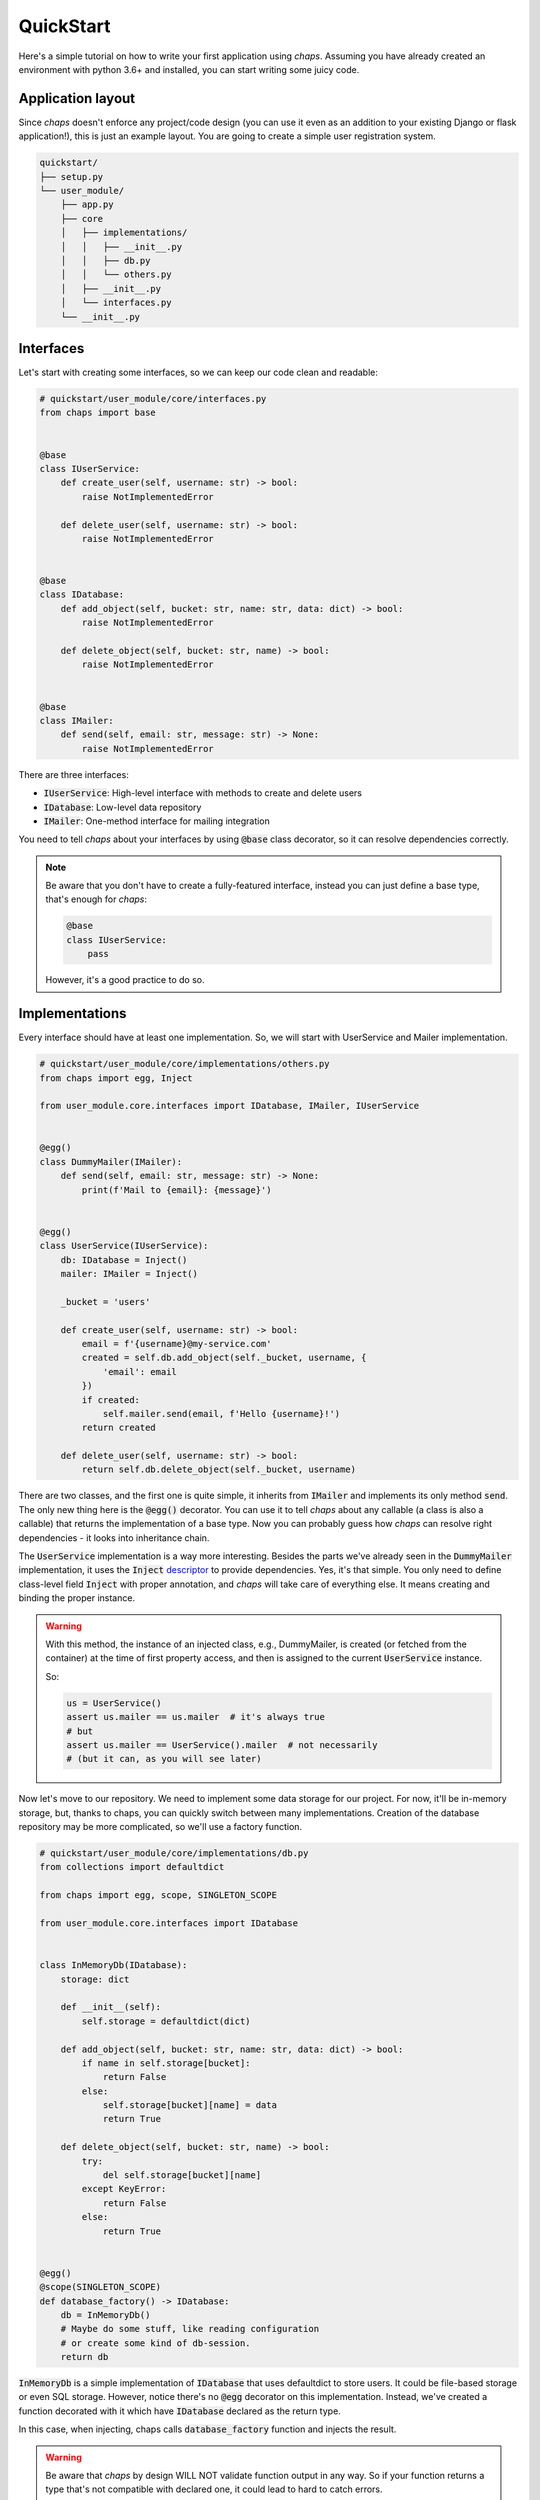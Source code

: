 .. _quickstart:

QuickStart
=================================

Here's a simple tutorial on how to write your first application using *chaps*.
Assuming you have already created an environment with python 3.6+ and installed,
you can start writing some juicy code.


Application layout
---------------------------------

Since *chaps* doesn't enforce any project/code design (you can use it
even as an addition to your existing Django or flask application!), this is just an
example layout. You are going to create a simple user registration system.


.. code-block:: text

    quickstart/
    ├── setup.py
    └── user_module/
        ├── app.py
        ├── core
        │   ├── implementations/
        │   │   ├── __init__.py
        │   │   ├── db.py
        │   │   └── others.py
        │   ├── __init__.py
        │   └── interfaces.py
        └── __init__.py


Interfaces
-------------------------------

Let's start with creating some interfaces, so we can keep our code clean and
readable:

.. code-block:: python

    # quickstart/user_module/core/interfaces.py
    from chaps import base


    @base
    class IUserService:
        def create_user(self, username: str) -> bool:
            raise NotImplementedError

        def delete_user(self, username: str) -> bool:
            raise NotImplementedError


    @base
    class IDatabase:
        def add_object(self, bucket: str, name: str, data: dict) -> bool:
            raise NotImplementedError

        def delete_object(self, bucket: str, name) -> bool:
            raise NotImplementedError


    @base
    class IMailer:
        def send(self, email: str, message: str) -> None:
            raise NotImplementedError

There are three interfaces:

- :code:`IUserService`: High-level interface with methods to create and delete users
- :code:`IDatabase`: Low-level data repository
- :code:`IMailer`: One-method interface for mailing integration

You need to tell *chaps* about your interfaces by using :code:`@base` class decorator,
so it can resolve dependencies correctly.


.. note::
    Be aware that you don't have to create a fully-featured interface, instead
    you can just define a base type, that's enough for *chaps*:

    .. code-block:: python

        @base
        class IUserService:
            pass

    However, it's a good practice to do so.


Implementations
------------------------

Every interface should have at least one implementation. So,
we will start with UserService and Mailer implementation.

.. code-block:: python

    # quickstart/user_module/core/implementations/others.py
    from chaps import egg, Inject

    from user_module.core.interfaces import IDatabase, IMailer, IUserService


    @egg()
    class DummyMailer(IMailer):
        def send(self, email: str, message: str) -> None:
            print(f'Mail to {email}: {message}')


    @egg()
    class UserService(IUserService):
        db: IDatabase = Inject()
        mailer: IMailer = Inject()

        _bucket = 'users'

        def create_user(self, username: str) -> bool:
            email = f'{username}@my-service.com'
            created = self.db.add_object(self._bucket, username, {
                'email': email
            })
            if created:
                self.mailer.send(email, f'Hello {username}!')
            return created

        def delete_user(self, username: str) -> bool:
            return self.db.delete_object(self._bucket, username)

There are two classes, and the first one is quite simple, it inherits from
:code:`IMailer` and implements its only method :code:`send`. The only new
thing here is the :code:`@egg()` decorator. You can use it to tell *chaps* about any
callable (a class is also a callable) that returns the implementation of a base type.
Now you can probably guess how *chaps* can resolve right dependencies - it looks into
inheritance chain.

The :code:`UserService` implementation is a way more interesting. Besides the parts
we've already seen in the :code:`DummyMailer`  implementation, it uses the
:code:`Inject` `descriptor <https://docs.python.org/3.6/howto/descriptor.html>`_ to provide
dependencies. Yes, it's that simple. You only need to define class-level field :code:`Inject`
with proper annotation, and *chaps* will take care of everything else. It means
creating and binding the proper instance.

.. warning::
    With this method, the instance of an injected class, e.g., DummyMailer, is
    created (or fetched from the container) at the time of first property access,
    and then is assigned to the current :code:`UserService` instance.

    So:

    .. code-block:: python

        us = UserService()
        assert us.mailer == us.mailer  # it's always true
        # but
        assert us.mailer == UserService().mailer  # not necessarily
        # (but it can, as you will see later)


Now let's move to our repository. We need to implement some data storage for our
project. For now, it'll be in-memory storage, but, thanks to chaps, you can
quickly switch between many implementations. Creation of the database repository
may be more complicated, so we'll use a factory function.

.. code-block:: python

    # quickstart/user_module/core/implementations/db.py
    from collections import defaultdict

    from chaps import egg, scope, SINGLETON_SCOPE

    from user_module.core.interfaces import IDatabase


    class InMemoryDb(IDatabase):
        storage: dict

        def __init__(self):
            self.storage = defaultdict(dict)

        def add_object(self, bucket: str, name: str, data: dict) -> bool:
            if name in self.storage[bucket]:
                return False
            else:
                self.storage[bucket][name] = data
                return True

        def delete_object(self, bucket: str, name) -> bool:
            try:
                del self.storage[bucket][name]
            except KeyError:
                return False
            else:
                return True


    @egg()
    @scope(SINGLETON_SCOPE)
    def database_factory() -> IDatabase:
        db = InMemoryDb()
        # Maybe do some stuff, like reading configuration
        # or create some kind of db-session.
        return db


:code:`InMemoryDb` is a simple implementation of :code:`IDatabase` that uses
defaultdict to store users. It could be file-based storage or even SQL storage.
However, notice there's no :code:`@egg` decorator on this implementation. Instead,
we've created a function decorated with it which have :code:`IDatabase`
declared as the return type.

In this case, when injecting, chaps calls :code:`database_factory` function
and injects the result.


.. warning::
    Be aware that *chaps* by design WILL NOT validate function output in any way.
    So if your function returns a type that's not compatible with declared one,
    it could lead to hard to catch errors.


Scope
-----------------

As you can see in the previous file, :code:`database_factory` function
is also decorated with :code:`scope` decorator.

A scope in *chaps* determines object life-cycle. The default scope is :code:`INSTANCE_SCOPE`,
and you don't have to declare it explicitly. There are also two scopes that ships with
chaps, :code:`SINGLETON_SCOPE`, and :code:`THREAD_SCOPE`. You can also create your own
scopes. You can read about scopes in another chapter, but for the clarity:
:code:`SINGLETON_SCOPE` means that *chaps* creates only one instance, and injects
the same object every time. On the other hand, dependencies with
:code:`INSTANCE_SCOPE` (which is default), are instantiated on every injection.


Run the code!
------------------

Now we have configured our interfaces and dependencies, and we're ready to
run our application:

.. code-block:: python

    # quickstart/user_module/app.py
    from chaps import Container as IoC, inject

    from user_module.core.interfaces import IUserService


    class UserModule:
        @inject
        def __init__(self, user_service: IUserService) -> None:
            self.user_service = user_service

        def register_user(self, username: str) -> None:
            if self.user_service.create_user(username):
                print(f'User {username} created!')
            else:
                print(f'User {username} already exists!')

        def delete_user(self, username: str) -> None:
            if self.user_service.delete_user(username):
                print(f'User {username} deleted!')
            else:
                print(f'User {username} does not exists!')


    IoC.autodiscover(['user_module.core'])

    if __name__ == '__main__':
        um = UserModule()
        um.register_user('Kiro')
        um.register_user('John')
        um.register_user('Kiro')
        um.delete_user('Kiro')
        um.delete_user('Kiro')
        another_um_instance = UserModule()
        another_um_instance.register_user('John')


The main class :code:`UserModule` takes :code:`IUserService` in the constructor,
and thanks to the :code:`@inject` decorator, chaps will create and
pass :code:`UserService` instance to it.

After that, we have to call :code:`autodiscover` method from *chaps*, which
scans all modules under given path and configures all dependencies.

Running our application should give following output:

.. code-block:: text

    Mail to Kiro@my-service.com: Hello Kiro!
    User Kiro created!
    Mail to John@my-service.com: Hello John!
    User John created!
    User Kiro already exists!
    User Kiro deleted!
    User Kiro does not exists!
    User John already exists!
